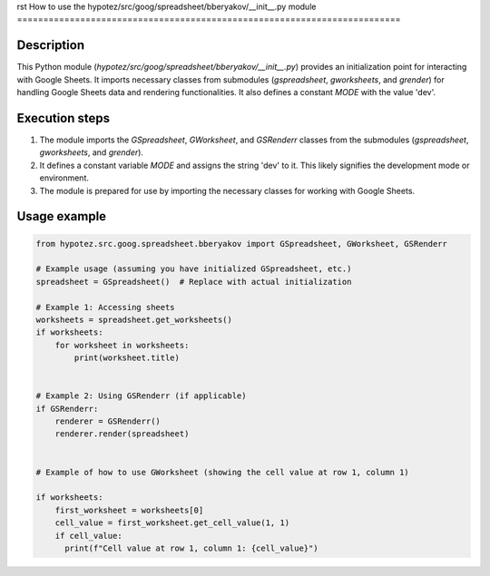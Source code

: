 rst
How to use the hypotez/src/goog/spreadsheet/bberyakov/__init__.py module
=========================================================================

Description
-------------------------
This Python module (`hypotez/src/goog/spreadsheet/bberyakov/__init__.py`) provides an initialization point for interacting with Google Sheets. It imports necessary classes from submodules (`gspreadsheet`, `gworksheets`, and `grender`) for handling Google Sheets data and rendering functionalities. It also defines a constant `MODE` with the value 'dev'.

Execution steps
-------------------------
1. The module imports the `GSpreadsheet`, `GWorksheet`, and `GSRenderr` classes from the submodules (`gspreadsheet`, `gworksheets`, and `grender`).
2. It defines a constant variable `MODE` and assigns the string 'dev' to it. This likely signifies the development mode or environment.
3. The module is prepared for use by importing the necessary classes for working with Google Sheets.


Usage example
-------------------------
.. code-block:: python

    from hypotez.src.goog.spreadsheet.bberyakov import GSpreadsheet, GWorksheet, GSRenderr

    # Example usage (assuming you have initialized GSpreadsheet, etc.)
    spreadsheet = GSpreadsheet()  # Replace with actual initialization

    # Example 1: Accessing sheets
    worksheets = spreadsheet.get_worksheets()
    if worksheets:
        for worksheet in worksheets:
            print(worksheet.title)


    # Example 2: Using GSRenderr (if applicable)
    if GSRenderr:
        renderer = GSRenderr()
        renderer.render(spreadsheet)


    # Example of how to use GWorksheet (showing the cell value at row 1, column 1)

    if worksheets:
        first_worksheet = worksheets[0]
        cell_value = first_worksheet.get_cell_value(1, 1)
        if cell_value:
          print(f"Cell value at row 1, column 1: {cell_value}")